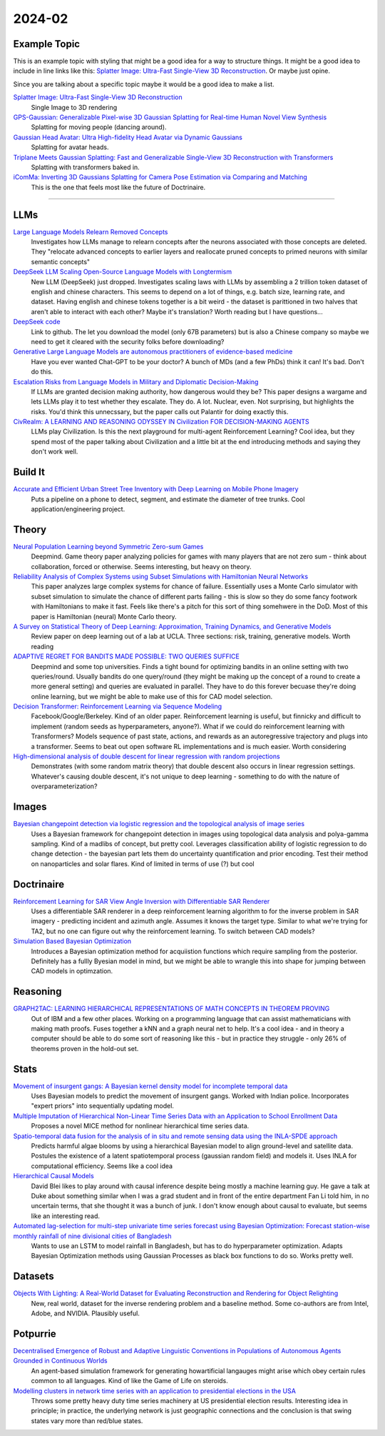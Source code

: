 
2024-02
=======

Example Topic
-------------

This is an example topic with styling that might be a good idea for a way to structure things. It might be a good idea to include in line links like this: `Splatter Image: Ultra-Fast Single-View 3D Reconstruction <https://arxiv.org/abs/2312.13150>`_. Or maybe just opine. 

Since you are talking about a specific topic maybe it would be a good idea to make a list. 

`Splatter Image: Ultra-Fast Single-View 3D Reconstruction <https://szymanowiczs.github.io/splatter-image>`_
    Single Image to 3D rendering

`GPS-Gaussian: Generalizable Pixel-wise 3D Gaussian Splatting for Real-time Human Novel View Synthesis <https://shunyuanzheng.github.io/GPS-Gaussian>`_
    Splatting for moving people (dancing around).

`Gaussian Head Avatar: Ultra High-fidelity Head Avatar via Dynamic Gaussians <https://yuelangx.github.io/gaussianheadavatar/>`_
    Splatting for avatar heads.

`Triplane Meets Gaussian Splatting: Fast and Generalizable Single-View 3D Reconstruction with Transformers <https://arxiv.org/abs/2312.09147>`_
    Splatting with transformers baked in.

`iComMa: Inverting 3D Gaussians Splatting for Camera Pose Estimation via Comparing and Matching <https://arxiv.org/abs/2312.09031>`_
    This is the one that feels most like the future of Doctrinaire. 

------------


LLMs
----

`Large Language Models Relearn Removed Concepts <https://arxiv.org/pdf/2401.01814.pdf>`_
    Investigates how LLMs manage to relearn concepts after the neurons associated with those concepts are deleted.  They "relocate advanced concepts to earlier layers and reallocate pruned concepts to primed neurons with similar semantic concepts"

`DeepSeek LLM Scaling Open-Source Language Models with Longtermism <https://arxiv.org/pdf/2401.02954.pdf>`_
    New LLM (DeepSeek) just dropped.  Investigates scaling laws with LLMs by assembling a 2 trillion token dataset of english and chinese characters.  This seems to depend on a lot of things, e.g. batch size, learning rate, and dataset.  Having english and chinese tokens together is a bit weird - the dataset is parittioned in two halves that aren't able to interact with each other?  Maybe it's translation? Worth reading but I have questions...

`DeepSeek code <https://github.com/deepseek-ai/DeepSeek-LLM>`_
    Link to github.  The let you download the model (only 67B parameters) but is also a Chinese company so maybe we need to get it cleared with the security folks before downloading?

`Generative Large Language Models are autonomous practitioners of evidence-based medicine <https://arxiv.org/pdf/2401.02851.pdf>`_
    Have you ever wanted Chat-GPT to be your doctor?  A bunch of MDs (and a few PhDs) think it can!  It's bad.  Don't do this.

`Escalation Risks from Language Models in Military and Diplomatic Decision-Making <https://arxiv.org/pdf/2401.03408.pdf>`_
    If LLMs are granted decision making authority, how dangerous would they be?  This paper designs a wargame and lets LLMs play it to test whether they escalate.  They do.  A lot.  Nuclear, even.  Not surprising, but highlights the risks.  You'd think this unnecssary, but the paper calls out Palantir for doing exactly this.

`CivRealm: A LEARNING AND REASONING ODYSSEY IN Civilization FOR DECISION-MAKING AGENTS <https://arxiv.org/pdf/2401.10568.pdf>`_
    LLMs play Civilization.  Is this the next playground for multi-agent Reinforcement Learning?  Cool idea, but they spend most of the paper talking about Civilization and a little bit at the end introducing methods and saying they don't work well.

Build It
--------

`Accurate and Efficient Urban Street Tree Inventory with Deep Learning on Mobile Phone Imagery <https://arxiv.org/pdf/2401.01180.pdf>`_
    Puts a pipeline on a phone to detect, segment, and estimate the diameter of tree trunks.  Cool application/engineering project.


Theory
------

`Neural Population Learning beyond Symmetric Zero-sum Games <https://arxiv.org/pdf/2401.05133.pdf>`_
    Deepmind.  Game theory paper analyzing policies for games with many players that are not zero sum - think about collaboration, forced or otherwise.  Seems interesting, but heavy on theory.

`Reliability Analysis of Complex Systems using Subset Simulations with Hamiltonian Neural Networks <https://arxiv.org/pdf/2401.05244.pdf>`_
    This paper analyzes large complex systems for chance of failure.  Essentially uses a Monte Carlo simulator with subset simulation to simulate the chance of different parts failing - this is slow so they do some fancy footwork with Hamiltonians to make it fast.  Feels like there's a pitch for this sort of thing somehwere in the DoD.  Most of this paper is Hamiltonian (neural) Monte Carlo theory.

`A Survey on Statistical Theory of Deep Learning: Approximation, Training Dynamics, and Generative Models <https://arxiv.org/pdf/2401.07187.pdf>`_
    Review paper on deep learning out of a lab at UCLA.  Three sections: risk, training, generative models.  Worth reading

`ADAPTIVE REGRET FOR BANDITS MADE POSSIBLE: TWO QUERIES SUFFICE <https://arxiv.org/pdf/2401.09278.pdf>`_
    Deepmind and some top universities.  Finds a tight bound for optimizing bandits in an online setting with two queries/round.  Usually bandits do one query/round (they might be making up the concept of a round to create a more general setting) and queries are evaluated in parallel.  They have to do this forever becuase they're doing online learning, but we might be able to make use of this for CAD model selection.

`Decision Transformer: Reinforcement Learning via Sequence Modeling <https://arxiv.org/abs/2106.01345>`_
    Facebook/Google/Berkeley.  Kind of an older paper. Reinforcement learning is useful, but finnicky and difficult to implement (random seeds as hyperparameters, anyone?).  What if we could do reinforcement learning with Transformers?  Models sequence of past state, actions, and rewards as an autoregressive trajectory and plugs into a transformer.  Seems to beat out open software RL implementations and is much easier.  Worth considering

`High-dimensional analysis of double descent for linear regression with random projections <Demonstrates (with some random matrix theory) that double descent also occurs in linear regression settings.  Whatever's causing double descent, it's not unique to deep learning - something to do with the nature of overparameterization?>`_
    Demonstrates (with some random matrix theory) that double descent also occurs in linear regression settings.  Whatever's causing double descent, it's not unique to deep learning - something to do with the nature of overparameterization?

Images
------

`Bayesian changepoint detection via logistic regression and the topological analysis of image series <https://arxiv.org/pdf/2401.02917.pdf>`_
    Uses a Bayesian framework for changepoint detection in images using topological data analysis and polya-gamma sampling.  Kind of a madlibs of concept, but pretty cool.  Leverages classification ability of logistic regression to do change detection - the bayesian part lets them do uncertainty quantification and prior encoding.  Test their method on nanoparticles and solar flares.  Kind of limited in terms of use (?) but cool


Doctrinaire
-----------

`Reinforcement Learning for SAR View Angle Inversion with Differentiable SAR Renderer <https://arxiv.org/pdf/2401.01165.pdf>`_
    Uses a differentiable SAR renderer in a deep reinforcement learning algorithm to for the inverse problem in SAR imagery - predicting incident and azimuth angle.  Assumes it knows the target type.  Similar to what we're trying for TA2, but no one can figure out why the reinforcement learning.  To switch between CAD models?

`Simulation Based Bayesian Optimization <https://arxiv.org/pdf/2401.10811.pdf>`_
    Introduces a Bayesian optimization method for acquiistion functions which require sampling from the posterior.  Definitely has a fullly Byesian model in mind, but we might be able to wrangle this into shape for jumping between CAD models in optimzation.

Reasoning
---------

`GRAPH2TAC: LEARNING HIERARCHICAL REPRESENTATIONS OF MATH CONCEPTS IN THEOREM PROVING <https://arxiv.org/pdf/2401.02949.pdf>`_
    Out of IBM and a few other places.  Working on a programming language that can assist mathematicians with making math proofs.  Fuses together a kNN and a graph neural net to help.  It's a cool idea - and in theory a computer should be able to do some sort of reasoning like this - but in practice they struggle - only 26% of theorems proven in the hold-out set.


Stats
-----

`Movement of insurgent gangs: A Bayesian kernel density model for incomplete temporal data <https://arxiv.org/pdf/2401.01231.pdf>`_
    Uses Bayesian models to predict the movement of insurgent gangs.  Worked with Indian police.  Incorporates "expert priors" into sequentially updating model.

`Multiple Imputation of Hierarchical Non-Linear Time Series Data with an Application to School Enrollment Data <https://arxiv.org/pdf/2401.01872.pdf>`_
    Proposes a novel MICE method for nonlinear hierarchical time series data.  

`Spatio-temporal data fusion for the analysis of in situ and remote sensing data using the INLA-SPDE approach <https://arxiv.org/pdf/2401.04723.pdf>`_
    Predicts harmful algae blooms by using a hierarchical Bayesian model to align ground-level and satellite data.  Postules the existence of a latent spatiotemporal process (gaussian random field) and models it.  Uses INLA for computational efficiency. Seems like a cool idea

`Hierarchical Causal Models <https://arxiv.org/pdf/2401.05330.pdf>`_
    David Blei likes to play around with causal inference despite being mostly a machine learning guy.  He gave a talk at Duke about something similar when I was a grad student and in front of the entire department Fan Li told him, in no uncertain terms, that she thought it was a bunch of junk.  I don't know enough about causal to evaluate, but seems like an interesting read.

`Automated lag-selection for multi-step univariate time series forecast using Bayesian Optimization: Forecast station-wise monthly rainfall of nine divisional cities of Bangladesh <https://arxiv.org/pdf/2401.08070.pdf>`_
    Wants to use an LSTM to model rainfall in Bangladesh, but has to do hyperparameter optimization.  Adapts Bayesian Optimization methods using Gaussian Processes as black box functions to do so.  Works pretty well.  

Datasets
---------

`Objects With Lighting: A Real-World Dataset for Evaluating Reconstruction and Rendering for Object Relighting <https://arxiv.org/pdf/2401.09126.pdf>`_
    New, real world, dataset for the inverse rendering problem and a baseline method.  Some co-authors are from Intel, Adobe, and NVIDIA.  Plausibly useful.

Potpurrie
---------
`Decentralised Emergence of Robust and Adaptive Linguistic Conventions in Populations of Autonomous Agents Grounded in Continuous Worlds <https://arxiv.org/pdf/2401.08461.pdf>`_
    An agent-based simulation framework for generating howartificial langauges might arise which obey certain rules common to all languages.  Kind of like the Game of Life on steroids.  

`Modelling clusters in network time series with an application to presidential elections in the USA <https://arxiv.org/pdf/2401.09381.pdf>`_
    Throws some pretty heavy duty time series machinery at US presidential election results.  Interesting idea in principle; in practice, the underlying network is just geographic connections and the conclusion is that swing states vary more than red/blue states.